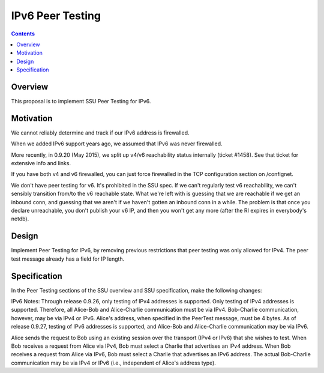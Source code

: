 =================
IPv6 Peer Testing
=================
.. meta::
    :author: zzz
    :created: 2016-05-02
    :thread: http://zzz.i2p/topics/2119
    :lastupdated: 2016-06-29
    :status: Open

.. contents::


Overview
========

This proposal is to implement SSU Peer Testing for IPv6.


Motivation
==========

We cannot reliably determine and track if our IPv6 address is firewalled.

When we added IPv6 support years ago, we assumed that IPv6 was never firewalled.

More recently, in 0.9.20 (May 2015), we split up v4/v6 reachability status internally (ticket #1458).
See that ticket for extensive info and links.

If you have both v4 and v6 firewalled, you can just force firewalled in the TCP configuration section on /confignet.

We don't have peer testing for v6. It's prohibited in the SSU spec.
If we can't regularly test v6 reachability, we can't sensibly transition from/to the v6 reachable state.
What we're left with is guessing that we are reachable if we get an inbound conn,
and guessing that we aren't if we haven't gotten an inbound conn in a while.
The problem is that once you declare unreachable, you don't publish your v6 IP,
and then you won't get any more (after the RI expires in everybody's netdb).


Design
======

Implement Peer Testing for IPv6,
by removing previous restrictions that peer testing was only allowed for IPv4.
The peer test message already has a field for IP length.


Specification
=============

In the Peer Testing sections of the SSU overview and SSU specification, make the following changes:

IPv6 Notes:
Through release 0.9.26, only testing of IPv4 addresses is supported.
Only testing of IPv4 addresses is supported.
Therefore, all Alice-Bob and Alice-Charlie communication must be via IPv4.
Bob-Charlie communication, however, may be via IPv4 or IPv6.
Alice's address, when specified in the PeerTest message, must be 4 bytes.
As of release 0.9.27, testing of IPv6 addresses is supported, and Alice-Bob and Alice-Charlie communication may be via IPv6.

Alice sends the request to Bob using an existing session over the transport (IPv4 or IPv6) that she wishes to test.
When Bob receives a request from Alice via IPv4, Bob must select a Charlie that advertises an IPv4 address.
When Bob receives a request from Alice via IPv6, Bob must select a Charlie that advertises an IPv6 address.
The actual Bob-Charlie communication may be via IPv4 or IPv6 (i.e., independent of Alice's address type).
